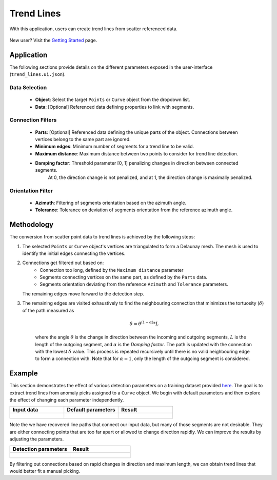 .. _methodology:

Trend Lines
===========

With this application, users can create trend lines from scatter referenced data.

.. figure:: ./images/trend_lines/trend_intro.png
            :align: center
            :width: 100%


New user? Visit the `Getting Started <getting_started>`_ page.


Application
-----------

The following sections provide details on the different parameters exposed in the user-interface (``trend_lines.ui.json``).

.. figure:: ./images/trend_lines/trend_lines_ui.png
            :align: center
            :width: 300

Data Selection
^^^^^^^^^^^^^^

 - **Object**: Select the target ``Points`` or ``Curve`` object from the dropdown list.
 - **Data**: [Optional] Referenced data defining properties to link with segments.

Connection Filters
^^^^^^^^^^^^^^^^^^
 - **Parts**: [Optional] Referenced data defining the unique parts of the object. Connections between vertices belong to the same part are ignored.
 - **Minimum edges**: Minimum number of segments for a trend line to be valid.
 - **Maximum distance**: Maximum distance between two points to consider for trend line detection.
 - **Damping factor**: Threshold parameter [0, 1] penalizing changes in direction between connected segments.
    At 0, the direction change is not penalized, and at 1, the direction change is maximally penalized.


Orientation Filter
^^^^^^^^^^^^^^^^^^
 - **Azimuth**: Filtering of segments orientation based on the azimuth angle.
 - **Tolerance**: Tolerance on deviation of segments orientation from the reference azimuth angle.

Methodology
-----------

The conversion from scatter point data to trend lines is achieved by the following steps:

1. The selected ``Points`` or ``Curve`` object's vertices are triangulated to form a Delaunay mesh.
   The mesh is used to identify the initial edges connecting the vertices.

2. Connections get filtered out based on:
    - Connection too long, defined by the ``Maximum distance`` parameter
    - Segments connecting vertices on the same part, as defined by the ``Parts`` data.
    - Segments orientation deviating from the reference ``Azimuth`` and ``Tolerance`` parameters.

   The remaining edges move forward to the detection step.

3. The remaining edges are visited exhaustively to find the neighbouring connection that minimizes the tortuosity (:math:`\delta`) of the path measured as

    .. math::

        \delta = \theta^{(1-\alpha)} * L

    where the angle :math:`\theta` is the change in direction between the incoming and outgoing segments, :math:`L` is the length of the outgoing segment, and :math:`\alpha` is the `Damping factor`.
    The path is updated with the connection with the lowest :math:`\delta` value. This process is repeated recursively until there is no valid neighbouring edge to form a connection with. Note that for
    :math:`\alpha=1`, only the length of the outgoing segment is considered.


Example
-------

This section demonstrates the effect of various detection parameters on a training dataset provided `here <https://github.com/MiraGeoscience/curve-apps/tree/main/edge_detection-assets>`__.
The goal is to extract trend lines from anomaly picks assigned to a ``Curve`` object. We begin with default parameters and then explore the effect of changing each parameter independently.

.. list-table::
   :widths: 25 25 25
   :header-rows: 1

   * - Input data
     - Default parameters
     - Result

   * - .. figure:: ./images/trend_lines/example_data.png
            :align: center
            :width: 300
     - .. figure:: ./images/trend_lines/trend_lines_ui.png
            :align: center
            :width: 300
     - .. figure:: ./images/trend_lines/example_no_filter.png
            :align: center
            :width: 300

Note the we have recovered line paths that connect our input data, but many of those segments are not desirable. They are either
connecting points that are too far apart or allowed to change direction rapidly. We can improve the results by adjusting the parameters.

.. list-table::
   :widths: 25 25
   :header-rows: 1

   * - Detection parameters
     - Result

   * - .. figure:: ./images/trend_lines/example_filtered_ui.png
            :align: center
            :width: 300
     - .. figure:: ./images/trend_lines/example_filtered.png
            :align: center
            :width: 300

By filtering out connections based on rapid changes in direction and maximum length, we can obtain trend lines that would better fit a manual picking.
